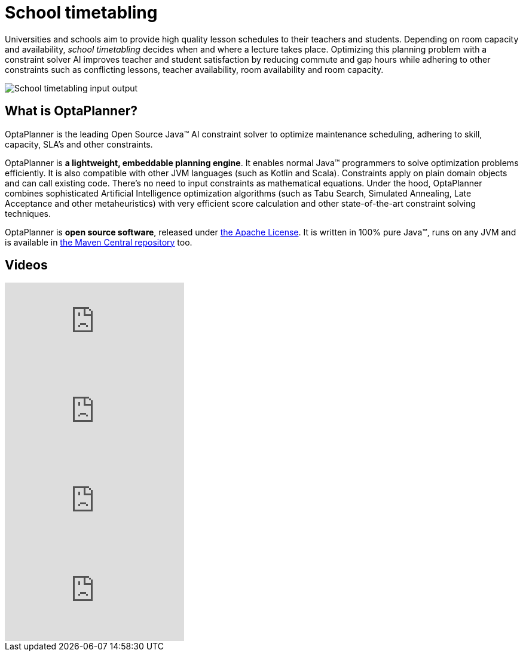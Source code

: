 = School timetabling
:awestruct-description: Use OptaPlanner (java™, open source) to optimize school timetabling, adhering to teacher availability, room capacity and other constraints.
:awestruct-layout: useCaseBase
:awestruct-priority: 1.0
:awestruct-related_tag: school timetabling
:showtitle:

Universities and schools aim to provide high quality lesson schedules
to their teachers and students.
Depending on room capacity and availability,
_school timetabling_ decides when and where a lecture takes place.
Optimizing this planning problem with a constraint solver AI improves
teacher and student satisfaction by reducing commute and gap hours
while adhering to other constraints such as conflicting lessons, teacher availability, room availability and room capacity.

// TODO School timetabling value proposition image
image:schoolTimetablingInputOutput.png[School timetabling input output]

== What is OptaPlanner?

OptaPlanner is the leading Open Source Java™ AI constraint solver
to optimize maintenance scheduling,
adhering to skill, capacity, SLA's and other constraints.

OptaPlanner is *a lightweight, embeddable planning engine*.
It enables normal Java™ programmers to solve optimization problems efficiently.
It is also compatible with other JVM languages (such as Kotlin and Scala).
Constraints apply on plain domain objects and can call existing code.
There's no need to input constraints as mathematical equations.
Under the hood, OptaPlanner combines sophisticated Artificial Intelligence optimization algorithms
(such as Tabu Search, Simulated Annealing, Late Acceptance and other metaheuristics)
with very efficient score calculation and other state-of-the-art constraint solving techniques.

OptaPlanner is *open source software*, released under link:../../code/license.html[the Apache License].
It is written in 100% pure Java™, runs on any JVM and is available in link:../../download/download.html[the Maven Central repository] too.

== Videos

video::AqTuRiWGLZQ[youtube]

video::4meWIhPRVn8[youtube]

video::u_bl6E7aiNY[youtube]

video::7IuOA9n6kh0[youtube]
